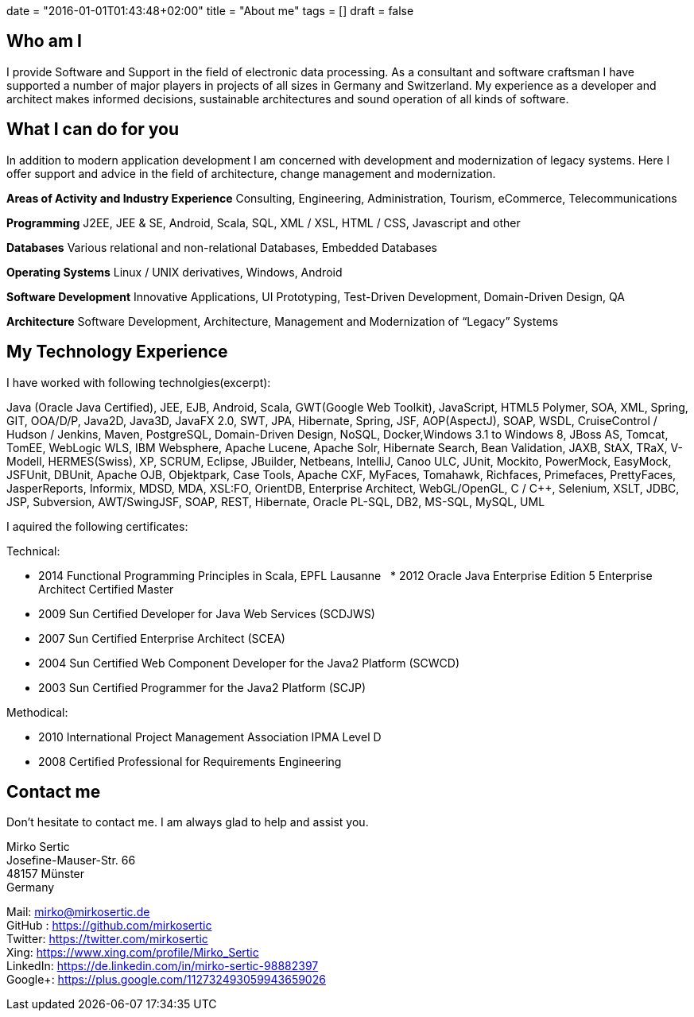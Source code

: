 +++
date = "2016-01-01T01:43:48+02:00"
title = "About me"
tags = []
draft = false
+++

== Who am I

I provide Software and Support in the field of electronic data processing. As a consultant and software craftsman I have supported a number of major players in projects of all sizes in Germany and Switzerland. My experience as a developer and architect makes informed decisions, sustainable architectures and sound operation of all kinds of software.

== What I can do for you

In addition to modern application development I am concerned with development and modernization of legacy systems. Here I offer support and advice in the field of architecture, change management and modernization.

*Areas of Activity and Industry Experience*
Consulting, Engineering, Administration, Tourism, eCommerce, Telecommunications

*Programming*
J2EE, JEE & SE, Android, Scala, SQL, XML / XSL, HTML / CSS, Javascript and other

*Databases*
Various relational and non-relational Databases, Embedded Databases

*Operating Systems*
Linux / UNIX derivatives, Windows, Android

*Software Development*
Innovative Applications, UI Prototyping, Test-Driven Development, Domain-Driven Design, QA

*Architecture*
Software Development, Architecture, Management and Modernization of “Legacy” Systems

== My Technology Experience

I have worked with following technolgies(excerpt):

Java (Oracle Java Certified), JEE, EJB, Android, Scala, GWT(Google Web Toolkit), JavaScript, HTML5 Polymer, SOA, XML, Spring, GIT, OOA/D/P, Java2D, Java3D, JavaFX 2.0, SWT, JPA, Hibernate, Spring, JSF, AOP(AspectJ), SOAP, WSDL, CruiseControl / Hudson / Jenkins, Maven, PostgreSQL, Domain-Driven Design, NoSQL, Docker,Windows 3.1 to Windows 8, JBoss AS, Tomcat, TomEE, WebLogic WLS, IBM Websphere, Apache Lucene, Apache Solr, Hibernate Search, Bean Validation, JAXB, StAX, TRaX, V-Modell, HERMES(Swiss), XP, SCRUM, Eclipse, JBuilder, Netbeans, IntelliJ, Canoo ULC, JUnit, Mockito, PowerMock, EasyMock, JSFUnit, DBUnit, Apache OJB, Objektpark, Case Tools, Apache CXF, MyFaces, Tomahawk, Richfaces, Primefaces, PrettyFaces, JasperReports, Informix, MDSD, MDA, XSL:FO, OrientDB, Enterprise Architect, WebGL/OpenGL, C / C++, Selenium, XSLT, JDBC, JSP, Subversion, AWT/SwingJSF, SOAP, REST, Hibernate, Oracle PL-SQL, DB2, MS-SQL, MySQL, UML

I aquired the following certificates:

Technical:

    * 2014 Functional Programming Principles in Scala, EPFL Lausanne
    * 2012 Oracle Java Enterprise Edition 5 Enterprise Architect Certified Master
    * 2009 Sun Certified Developer for Java Web Services (SCDJWS)
    * 2007 Sun Certified Enterprise Architect (SCEA)
    * 2004 Sun Certified Web Component Developer for the Java2 Platform (SCWCD)
    * 2003 Sun Certified Programmer for the Java2 Platform (SCJP)

Methodical:

    * 2010 International Project Management Association IPMA Level D
    * 2008 Certified Professional for Requirements Engineering

== Contact me

Don't hesitate to contact me. I am always glad to help and assist you.

Mirko Sertic +
Josefine-Mauser-Str. 66 +
48157 Münster +
Germany +

Mail: mirko@mirkosertic.de +
GitHub : https://github.com/mirkosertic +
Twitter: https://twitter.com/mirkosertic +
Xing: https://www.xing.com/profile/Mirko_Sertic +
LinkedIn: https://de.linkedin.com/in/mirko-sertic-98882397 +
Google+: https://plus.google.com/112732493059943659026 +
